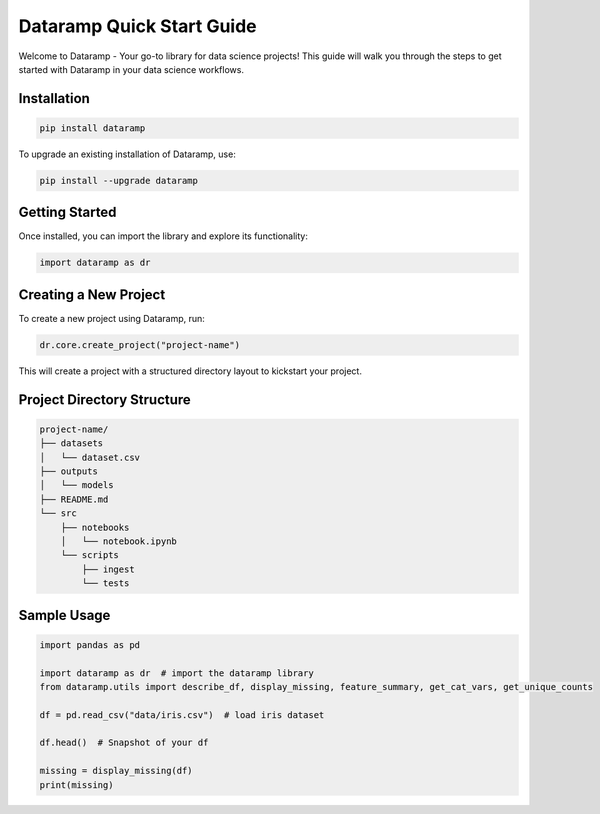 Dataramp Quick Start Guide
===========================

Welcome to Dataramp - Your go-to library for data science projects! This guide will walk you through the steps to get started with Dataramp in your data science workflows.

Installation
------------

.. code-block:: bash

    pip install dataramp

To upgrade an existing installation of Dataramp, use:

.. code-block:: bash

    pip install --upgrade dataramp

Getting Started
---------------

Once installed, you can import the library and explore its functionality:

.. code-block:: python

    import dataramp as dr

Creating a New Project
----------------------

To create a new project using Dataramp, run:

.. code-block:: bash

    dr.core.create_project("project-name")

This will create a project with a structured directory layout to kickstart your project.

Project Directory Structure
---------------------------

.. code-block:: bash

    project-name/
    ├── datasets
    │   └── dataset.csv
    ├── outputs
    │   └── models
    ├── README.md
    └── src
        ├── notebooks
        │   └── notebook.ipynb
        └── scripts
            ├── ingest
            └── tests

Sample Usage
------------

.. code-block:: python

    import pandas as pd

    import dataramp as dr  # import the dataramp library
    from dataramp.utils import describe_df, display_missing, feature_summary, get_cat_vars, get_unique_counts

    df = pd.read_csv("data/iris.csv")  # load iris dataset

    df.head()  # Snapshot of your df

    missing = display_missing(df)
    print(missing)
